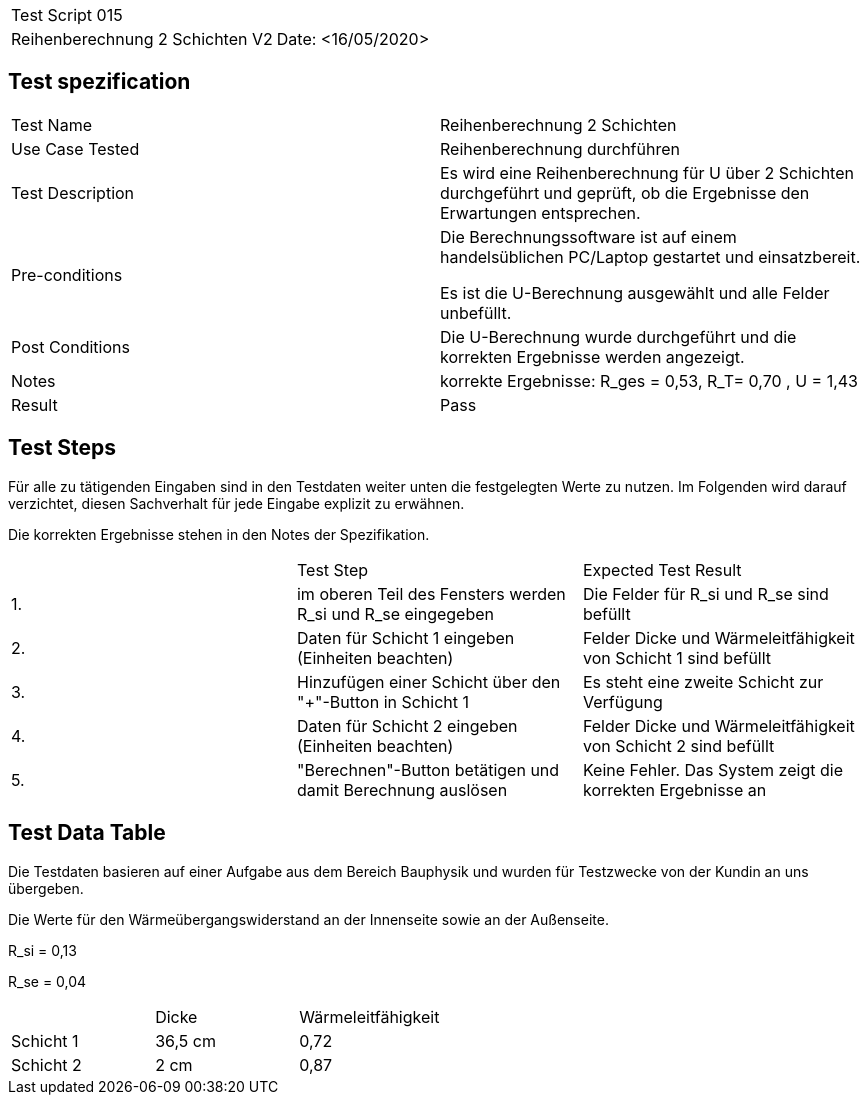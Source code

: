 |===
| Test Script 015 |
| Reihenberechnung 2 Schichten V2 | Date: <16/05/2020>
|===

== Test spezification

|===
| Test Name | Reihenberechnung 2 Schichten
| Use Case Tested | Reihenberechnung durchführen
| Test Description | Es wird eine Reihenberechnung für U über 2 Schichten durchgeführt und geprüft, ob die Ergebnisse den Erwartungen entsprechen.
| Pre-conditions | Die Berechnungssoftware ist auf einem handelsüblichen PC/Laptop gestartet und einsatzbereit.

Es ist die U-Berechnung ausgewählt und alle Felder unbefüllt.
| Post Conditions | Die U-Berechnung wurde durchgeführt und die korrekten Ergebnisse werden angezeigt.
| Notes | korrekte Ergebnisse: R_ges = 0,53, R_T= 0,70 , U = 1,43 
| Result | Pass
|===

== Test Steps

Für alle zu tätigenden Eingaben sind in den Testdaten weiter unten die festgelegten Werte zu nutzen. Im Folgenden wird darauf verzichtet, diesen Sachverhalt für jede Eingabe explizit zu erwähnen.

Die korrekten Ergebnisse stehen in den Notes der Spezifikation.

|===
|    | Test Step | Expected Test Result
| 1. | im oberen Teil des Fensters werden R_si und R_se eingegeben | Die Felder für R_si und R_se sind befüllt
| 2. | Daten für Schicht 1 eingeben (Einheiten beachten) | Felder Dicke und Wärmeleitfähigkeit von Schicht 1 sind befüllt
| 3. | Hinzufügen einer Schicht über den "+"-Button in Schicht 1 | Es steht eine zweite Schicht zur Verfügung
| 4. | Daten für Schicht 2 eingeben (Einheiten beachten) | Felder Dicke und Wärmeleitfähigkeit von Schicht 2 sind befüllt
| 5. | "Berechnen"-Button betätigen und damit Berechnung auslösen | Keine Fehler. Das System zeigt die korrekten Ergebnisse an
|===

== Test Data Table

Die Testdaten basieren auf einer Aufgabe aus dem Bereich Bauphysik und wurden für Testzwecke von der Kundin an uns übergeben.

Die Werte für den Wärmeübergangswiderstand an der Innenseite sowie an der Außenseite.

R_si = 0,13

R_se = 0,04

|===
|           | Dicke | Wärmeleitfähigkeit
| Schicht 1 | 36,5 cm | 0,72
| Schicht 2 | 2 cm  | 0,87 
|===
